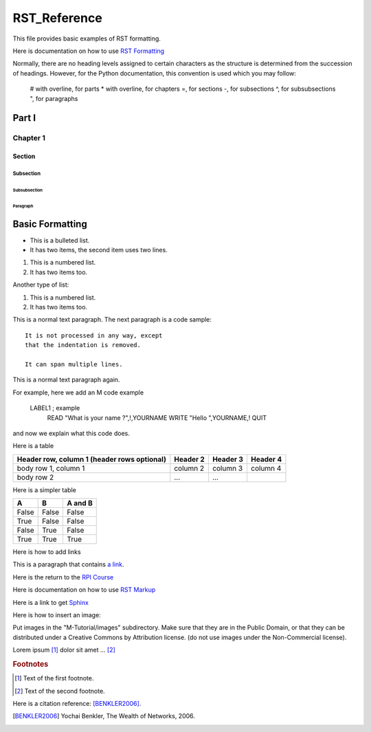 =================
RST_Reference
=================


This file provides basic examples of RST formatting.

Here is documentation on how to use `RST Formatting`_

.. _RST Formatting: http://sphinx.pocoo.org/rest.html


Normally, there are no heading levels assigned to certain characters as the structure is determined from the succession of headings. However, for the Python documentation, this convention is used which you may follow:

    # with overline, for parts
    * with overline, for chapters
    =, for sections
    -, for subsections
    ^, for subsubsections
    ", for paragraphs


Part I
######

Chapter 1
*********

Section
=======

Subsection
----------

Subsubsection
^^^^^^^^^^^^^

Paragraph
"""""""""




Basic Formatting
################


* This is a bulleted list.
* It has two items, the second
  item uses two lines.

1. This is a numbered list.
2. It has two items too.

Another type of list:

#. This is a numbered list.
#. It has two items too.



This is a normal text paragraph. The next paragraph is a code sample::

   It is not processed in any way, except
   that the indentation is removed.

   It can span multiple lines.

This is a normal text paragraph again.

For example, here we add an M code example

   LABEL1 ; example
    READ "What is your name ?",!,YOURNAME
    WRITE "Hello ",YOURNAME,!
    QUIT

and now we explain what this code does.


Here is a table

+------------------------+------------+----------+----------+
| Header row, column 1   | Header 2   | Header 3 | Header 4 |
| (header rows optional) |            |          |          |
+========================+============+==========+==========+
| body row 1, column 1   | column 2   | column 3 | column 4 |
+------------------------+------------+----------+----------+
| body row 2             | ...        | ...      |          |
+------------------------+------------+----------+----------+


Here is a simpler table


=====  =====  =======
A      B      A and B
=====  =====  =======
False  False  False
True   False  False
False  True   False
True   True   True
=====  =====  =======



Here is how to add links

This is a paragraph that contains `a link`_.

.. _a link: http://opensource.com/


Here is the return to the `RPI Course`_

.. _RPI Course: http://www.opensourcesoftwarepractice.org


Here is documentation on how to use `RST Markup`_

.. _RST Markup: http://sphinx.pocoo.org/rest.html#rst-primer

Here is a link to get `Sphinx`_

.. _Sphinx: http://pypi.python.org/pypi/Sphinx


Here is how to insert an image:

.. image:: ../images/osdc_HEALTH_m1a_520x292-1.png

Put images in the "M-Tutorial/images" subdirectory.
Make sure that they are in the Public Domain, or that they can be distributed
under a Creative Commons by Attribution license. (do not use images under the
Non-Commercial license).


Lorem ipsum [#f1]_ dolor sit amet ... [#f2]_

.. rubric:: Footnotes

.. [#f1] Text of the first footnote.
.. [#f2] Text of the second footnote.

Here is a citation reference: [BENKLER2006]_.

.. [BENKLER2006] Yochai Benkler, The Wealth of Networks, 2006.


